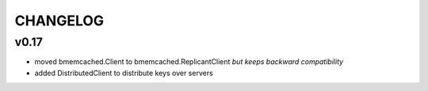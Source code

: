 CHANGELOG
---------

v0.17
`````

- moved bmemcached.Client to bmemcached.ReplicantClient *but keeps backward compatibility*
- added DistributedClient to distribute keys over servers
